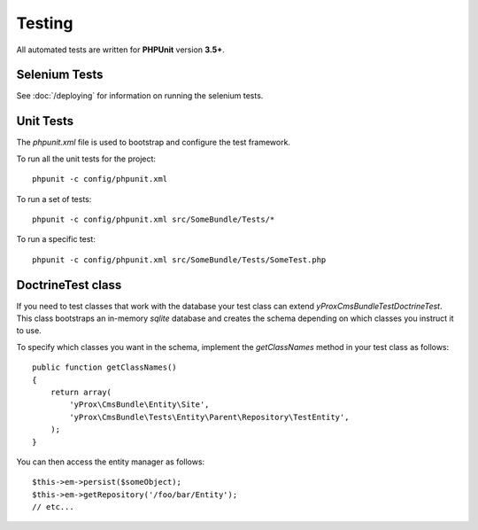 Testing
*******

All automated tests are written for **PHPUnit** version **3.5+**.

Selenium Tests
==============

See :doc:`/deploying` for information on running the selenium tests.

Unit Tests
==========

The `phpunit.xml` file is used to bootstrap and configure the test framework.

To run all the unit tests for the project::

  phpunit -c config/phpunit.xml

To run a set of tests::

  phpunit -c config/phpunit.xml src/SomeBundle/Tests/*

To run a specific test::

  phpunit -c config/phpunit.xml src/SomeBundle/Tests/SomeTest.php

DoctrineTest class
==================

If you need to test classes that work with the database your test class can extend
`yProx\CmsBundle\Test\DoctrineTest`. This class bootstraps an in-memory *sqlite* database
and creates the schema depending on which classes you instruct it to use.

To specify which classes you want in the schema, implement the `getClassNames` method in 
your test class as follows::

    public function getClassNames()
    {
        return array(
            'yProx\CmsBundle\Entity\Site',
            'yProx\CmsBundle\Tests\Entity\Parent\Repository\TestEntity',
        );
    }

You can then access the entity manager as follows::

    $this->em->persist($someObject);
    $this->em->getRepository('/foo/bar/Entity');
    // etc...
